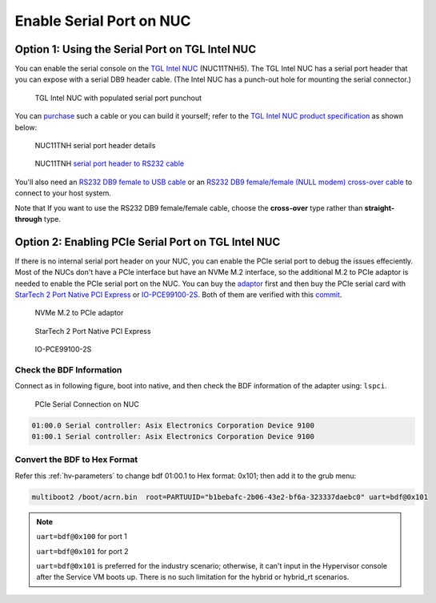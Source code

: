 .. _connect_serial_port:

Enable Serial Port on NUC
#########################

Option 1: Using the Serial Port on TGL Intel NUC
================================================
 
You can enable the serial console on the
`TGL Intel NUC <https://ark.intel.com/content/www/us/en/ark/products/205594/intel-nuc-11-pro-kit-nuc11tnhi5.html?wapkw=NUC11TNHi5>`_
(NUC11TNHi5). The TGL Intel NUC has a serial port header that you can
expose with a serial DB9 header cable. (The Intel NUC has a punch-out hole for
mounting the serial connector.)

.. figure:: images/NUC11TNH-serial-port.png

   TGL Intel NUC with populated serial port punchout

You can `purchase
<https://www.amazon.com/dp/B07BV1W6N8/ref=cm_sw_r_cp_ep_dp_wYm0BbABD5AK6>`_
such a cable or you can build it yourself;
refer to the `TGL Intel NUC product specification
<https://ark.intel.com/content/www/us/en/ark/products/205594/intel-nuc-11-pro-kit-nuc11tnhi5.html>`_
as shown below:

.. figure:: images/NUC11TNH-serial-port-header.png
   :scale: 80

   NUC11TNH serial port header details


.. figure:: images/NUC11TNH-serial-port-header-to-RS232-cable.png
   :scale: 80

   NUC11TNH `serial port header to RS232 cable
   <https://www.amazon.com/dp/B07BV1W6N8/ref=cm_sw_r_cp_ep_dp_wYm0BbABD5AK6>`_


You'll also need an `RS232 DB9 female to USB cable
<https://www.amazon.com/Adapter-Chipset-CableCreation-Converter-Register/dp/B0769DVQM1>`_
or an `RS232 DB9 female/female (NULL modem) cross-over cable
<https://www.amazon.com/SF-Cable-Null-Modem-RS232/dp/B006W0I3BA>`_
to connect to your host system.

Note that If you want to use the RS232 DB9 female/female cable, choose
the **cross-over** type rather than **straight-through** type.

Option 2: Enabling PCIe Serial Port on TGL Intel NUC
====================================================

If there is no internal serial port header on your NUC, you can enable the PCIe serial port to debug the issues effeciently.
Most of the NUCs don't have a PCIe interface but have an NVMe M.2 interface, so the additional M.2 to PCIe adaptor is needed to 
enable the PCIe serial port on the NUC. You can buy the `adaptor 
<https://item.jd.com/10025455296900.html>`_ first and then buy the PCIe serial card with `StarTech 2 Port Native PCI Express 
<https://www.ebay.ca/i/351912927278>`_  or `IO-PCE99100-2S <https://item.jd.com/1126612955.html>`_.
Both of them are verified with this
`commit <https://github.com/projectacrn/acrn-hypervisor/commit/9e838248c3ce4d6b68e1c5b068d10d566a06db10>`_.

.. figure:: images/NVMe-M.2-to-PCIe-adaptor.png
   :scale: 80

   NVMe M.2 to PCIe adaptor

.. figure:: images/PCIe-serial-StarTech.png
   :scale: 80

   StarTech 2 Port Native PCI Express

.. figure:: images/PCIe-serial-LeKuo.png
   :scale: 80

   IO-PCE99100-2S

    
Check the BDF Information
*************************

Connect as in following figure, boot into native, and then check the BDF
information of the adapter using: ``lspci``.

.. figure:: images/PCIe-serial-Connection.png
   :scale: 80

   PCIe Serial Connection on NUC

.. code-block:: bash
   
   01:00.0 Serial controller: Asix Electronics Corporation Device 9100
   01:00.1 Serial controller: Asix Electronics Corporation Device 9100

Convert the BDF to Hex Format
*****************************

Refer this :ref:`hv-parameters` to change bdf 01:00.1 to Hex format: 0x101;
then add it to the grub menu:

.. code-block:: bash

   multiboot2 /boot/acrn.bin  root=PARTUUID="b1bebafc-2b06-43e2-bf6a-323337daebc0" uart=bdf@0x101

.. Note::

   ``uart=bdf@0x100`` for port 1

   ``uart=bdf@0x101`` for port 2

   ``uart=bdf@0x101`` is preferred for the industry scenario; otherwise, it can't
   input in the Hypervisor console after the Service VM boots up.
   There is no such limitation for the hybrid or hybrid_rt scenarios.
